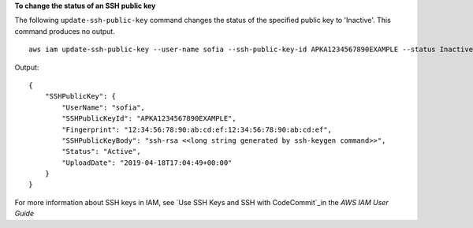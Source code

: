 **To change the status of an SSH public key**

The following ``update-ssh-public-key`` command changes the status of the specified public key to 'Inactive'. This command produces no output. ::

  aws iam update-ssh-public-key --user-name sofia --ssh-public-key-id APKA1234567890EXAMPLE --status Inactive

Output::

  {
      "SSHPublicKey": {
          "UserName": "sofia",
          "SSHPublicKeyId": "APKA1234567890EXAMPLE",
          "Fingerprint": "12:34:56:78:90:ab:cd:ef:12:34:56:78:90:ab:cd:ef",
          "SSHPublicKeyBody": "ssh-rsa <<long string generated by ssh-keygen command>>",
          "Status": "Active",
          "UploadDate": "2019-04-18T17:04:49+00:00"
      }
  }

For more information about SSH keys in IAM, see `Use SSH Keys and SSH with CodeCommit`_in the *AWS IAM User Guide*

.. _`Use SSH Keys and SSH with CodeCommit`: https://docs.aws.amazon.com/IAM/latest/UserGuide/id_credentials_ssh-keys.html#ssh-keys-code-commit
